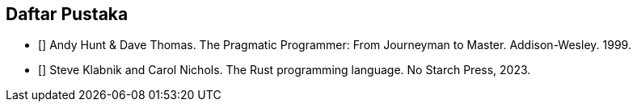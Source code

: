 == Daftar Pustaka

* [[[PragProg1999]]] Andy Hunt & Dave Thomas. The Pragmatic Programmer: From Journeyman to Master. Addison-Wesley. 1999.
* [[[RustBook2023]]] Steve Klabnik and Carol Nichols. The Rust programming language. No Starch Press, 2023.
